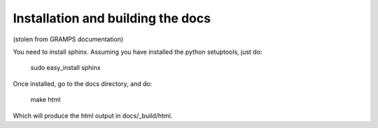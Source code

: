 Installation and building the docs
==================================
(stolen from GRAMPS documentation)

You need to install sphinx. Assuming you have installed the python setuptools, just do:

  sudo easy_install sphinx 

Once installed, go to the docs directory, and do:

  make html

Which will produce the html output in docs/_build/html.
